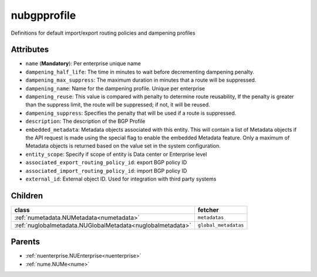 .. _nubgpprofile:

nubgpprofile
===========================================

.. class:: nubgpprofile.NUBGPProfile(bambou.nurest_object.NUMetaRESTObject,):

Definitions for default import/export routing policies and dampening profiles


Attributes
----------


- ``name`` (**Mandatory**): Per enterprise unique name

- ``dampening_half_life``: The time in minutes to wait before decrementing dampening penalty.

- ``dampening_max_suppress``: The maximum duration in minutes that a route will be suppressed.

- ``dampening_name``: Name for the dampening profile. Unique per enterprise

- ``dampening_reuse``: This value is compared with penalty to determine route reusability, If the penalty is greater than the suppress limit, the route will be suppressed; if not, it will be reused.

- ``dampening_suppress``: Specifies the penalty that will be used if a route is suppressed.

- ``description``: The description of the BGP Profile

- ``embedded_metadata``: Metadata objects associated with this entity. This will contain a list of Metadata objects if the API request is made using the special flag to enable the embedded Metadata feature. Only a maximum of Metadata objects is returned based on the value set in the system configuration.

- ``entity_scope``: Specify if scope of entity is Data center or Enterprise level

- ``associated_export_routing_policy_id``: export BGP policy ID

- ``associated_import_routing_policy_id``: import BGP policy ID

- ``external_id``: External object ID. Used for integration with third party systems




Children
--------

================================================================================================================================================               ==========================================================================================
**class**                                                                                                                                                      **fetcher**

:ref:`numetadata.NUMetadata<numetadata>`                                                                                                                         ``metadatas`` 
:ref:`nuglobalmetadata.NUGlobalMetadata<nuglobalmetadata>`                                                                                                       ``global_metadatas`` 
================================================================================================================================================               ==========================================================================================



Parents
--------


- :ref:`nuenterprise.NUEnterprise<nuenterprise>`

- :ref:`nume.NUMe<nume>`

